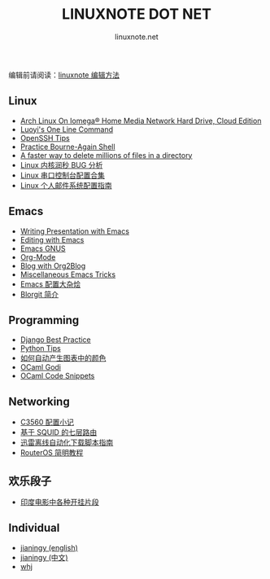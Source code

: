 #+TITLE: LINUXNOTE DOT NET
#+AUTHOR: linuxnote.net
#+EMAIL: linuxnote.net

#+BEGIN_HTML
<p>编辑前请阅读：<a href="./jianingy/zh/misc/linuxnote.html">linuxnote 编辑方法</a></p>
<div class="row">
<div class="span4">
<h2>Linux</h2>
        <ul>
            <li><a href="/luoyi/hmnhdce.html">Arch Linux On Iomega® Home Media Network Hard Drive, Cloud Edition</a></li>
            <li><a href="/luoyi/oneline.html">Luoyi's One Line Command</a></li>
            <li><a href="./jianingy/en/linux/openssh.html">OpenSSH Tips</a></li>
            <li><a href="./jianingy/en/linux/bash.html">Practice Bourne-Again Shell</a></li>
            <li><a href="./jianingy/en/linux/a-fast-way-to-remove-huge-number-of-files.html">A faster way to delete millions of files in a directory</a></li>
            <li><a href="./jianingy/zh/misc/ntp-leap-second.html">Linux 内核润秒 BUG 分析</a></li>
            <li><a href="./jianingy/zh/linux/serial.html">Linux 串口控制台配置合集</a></li>
            <li><a href="./jianingy/zh/linux/mail.html">Linux 个人邮件系统配置指南</a></li>
        </ul>
</div>
<div class="span1">
<div class="span4">
    <h2>Emacs</h2>
        <ul>
            <li><a href="./jianingy/en/emacs/presentation.html">Writing Presentation with Emacs</a></li>
            <li><a href="./jianingy/en/emacs/editing.html">Editing with Emacs</a></li>
            <li><a href="./jianingy/en/emacs/gnus.html">Emacs GNUS</a></li>
            <li><a href="./jianingy/en/emacs/org-mode.html">Org-Mode</a></li>
            <li><a href="./jianingy/en/emacs/org2blog.html">Blog with Org2Blog</a></li>
            <li><a href="./jianingy/en/emacs/others.html">Miscellaneous Emacs Tricks</a></li>
            <li><a href="./jianingy/zh/emacs/miscellaneous.html">Emacs 配置大杂烩</a></li>
            <li><a href="./jianingy/zh/emacs/blorgit.html">Blorgit 简介</a></li>
        </ul>
</div>
<div class="span4">
    <h2>Programming</h2>
    <div class="sbody">
        <ul>
            <li><a href="/jianingy/zh/django/best-practice">Django Best Practice</a></li>
            <li><a href="./jianingy/en/prog/python.html">Python Tips</a></li>
            <li><a href="./jianingy/zh/misc/color.html">如何自动产生图表中的颜色</a></li>
            <li><a href="./jianingy/zh/ocaml/godi.html">OCaml Godi</a></li>
            <li><a href="./jianingy/zh/ocaml/snippets.html">OCaml Code Snippets</a></li>
        </ul>
    </div>
</div>
</div>
<div class="row">
<div class="span4">
    <h2>Networking</h2>
        <ul>
            <li><a href="./jianingy/zh/network/c3560.html">C3560 配置小记</a></li>
            <li><a href="./jianingy/zh/network/squid-l7-routing.html">基于 SQUID 的七层路由</a></li>
            <li><a href="./luoyi/xunlei.html">迅雷离线自动化下载脚本指南</a></li>
            <li><a href="./wiki/routeros.html">RouterOS 简明教程</a></li>
        </ul>
</div>
<div class="span4">
    <h2>欢乐段子</h2>
        <ul>
            <li><a href="./jianingy/zh/fun/indian-movies.html">印度电影中各种开挂片段</a></li>
        </ul>
</div>
<div class="span4">
    <h2>Individual</h2>
        <ul>
            <li><a href="jianingy/en/index.html">jianingy (english)</a></li>
            <li><a href="jianingy/zh/index.html">jianingy (中文)</a></li>
            <li><a href="whj/index.html">whj</a></li>
        </ul>
</div>
</div>
#+END_HTML
